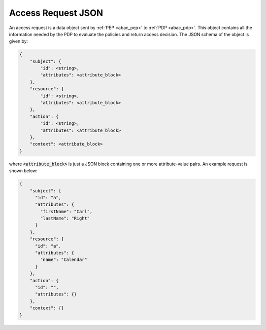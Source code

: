 Access Request JSON
-------------------

An access request is a data object sent by :ref:`PEP <abac_pep>` to :ref:`PDP <abac_pdp>`. This object contains all the
information needed by the PDP to evaluate the policies and return access decision. The JSON schema of the object is
given by:

.. code-block::

   {
       "subject": {
           "id": <string>,
           "attributes": <attribute_block>
       },
       "resource": {
           "id": <string>,
           "attributes": <attribute_block>
       },
       "action": {
           "id": <string>,
           "attributes": <attribute_block>
       },
       "context": <attribute_block>
   }

where :code:`<attribute_block>` is just a JSON block containing one or more attribute-value pairs. An example request is
shown below:

.. code-block:: json

   {
       "subject": {
         "id": "a",
         "attributes": {
           "firstName": "Carl",
           "lastName": "Right"
         }
       },
       "resource": {
         "id": "a",
         "attributes": {
           "name": "Calendar"
         }
       },
       "action": {
         "id": "",
         "attributes": {}
       },
       "context": {}
   }
